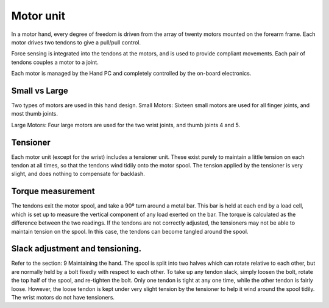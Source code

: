 Motor unit
===========

In a motor hand, every degree of freedom is driven from the array of twenty motors mounted
on the forearm frame. Each motor drives two tendons to give a pull/pull control.

Force sensing is integrated into the tendons at the motors, and is used to provide compliant
movements. Each pair of tendons couples a motor to a joint.

Each motor is managed by the Hand PC and completely controlled by the on-board electronics.

Small vs Large
--------------

Two types of motors are used in this hand design.
Small Motors: Sixteen small motors are used for all finger joints, and most thumb joints.

..
  TODO: Table

Large Motors: Four large motors are used for the two wrist joints, and thumb joints 4 and 5.

..
  TODO: Table

Tensioner
----------
Each motor unit (except for the wrist) includes a tensioner unit. These exist purely to maintain
a little tension on each tendon at all times, so that the tendons wind tidily onto the motor
spool. The tension applied by the tensioner is very slight, and does nothing to compensate for
backlash.

Torque measurement
-------------------
The tendons exit the motor spool, and take a 90º turn around a metal bar. This bar is held at
each end by a load cell, which is set up to measure the vertical component of any load exerted
on the bar. The torque is calculated as the difference between the two readings.
If the tendons are not correctly adjusted, the tensioners may not be able to maintain tension on
the spool. In this case, the tendons can become tangled around the spool.

Slack adjustment and tensioning.
--------------------------------
Refer to the section: 9 Maintaining the hand.
The spool is split into two halves which can rotate relative to each other, but are normally held
by a bolt fixedly with respect to each other. To take up any tendon slack, simply loosen the bolt,
rotate the top half of the spool, and re-tighten the bolt.
Only one tendon is tight at any one time, while the other tendon is fairly loose. However, the
loose tendon is kept under very slight tension by the tensioner to help it wind around the spool
tidily. The wrist motors do not have tensioners.